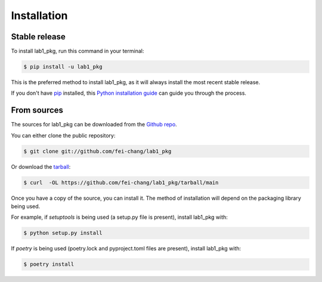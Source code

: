 .. highlight:: shell

============
Installation
============


Stable release
--------------

To install lab1_pkg, run this command in your terminal:

.. code-block:: console

    $ pip install -u lab1_pkg

This is the preferred method to install lab1_pkg, as it will always install the most recent stable release.

If you don't have `pip`_ installed, this `Python installation guide`_ can guide
you through the process.

.. _pip: https://pip.pypa.io
.. _Python installation guide: http://docs.python-guide.org/en/latest/starting/installation/


From sources
------------

The sources for lab1_pkg can be downloaded from the `Github repo`_.

You can either clone the public repository:

.. code-block:: console

    $ git clone git://github.com/fei-chang/lab1_pkg

Or download the `tarball`_:

.. code-block:: console

    $ curl  -OL https://github.com/fei-chang/lab1_pkg/tarball/main

Once you have a copy of the source, you can install it. The method of installation will depend on the packaging library being used.

For example, if `setuptools` is being used (a setup.py file is present), install lab1_pkg with:

.. code-block:: console

    $ python setup.py install

If `poetry` is being used (poetry.lock and pyproject.toml files are present), install lab1_pkg with:

.. code-block:: console

    $ poetry install


.. _Github repo: https://github.com/fei-chang/lab1_pkg
.. _tarball: https://github.com/fei-chang/lab1_pkg/tarball/master
